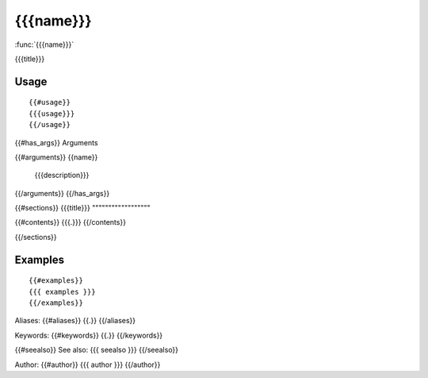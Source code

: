 {{{name}}}
===============

:func:`{{{name}}}`

{{{title}}}

Usage
""""""""""""""""""
::

 {{#usage}}
 {{{usage}}}
 {{/usage}}

{{#has_args}}
Arguments

{{#arguments}}
{{name}}
    {{{description}}}
{{/arguments}}
{{/has_args}}

{{#sections}}
{{{title}}}
""""""""""""""""""

{{#contents}}
{{{.}}}
{{/contents}}

{{/sections}}

Examples
""""""""""""""""""
::

 {{#examples}}
 {{{ examples }}}
 {{/examples}}

Aliases:
{{#aliases}}
{{.}}
{{/aliases}}

Keywords:
{{#keywords}}
{{.}}
{{/keywords}}

{{#seealso}}
See also:
{{{ seealso }}}
{{/seealso}}

Author:
{{#author}}
{{{ author }}}
{{/author}}
